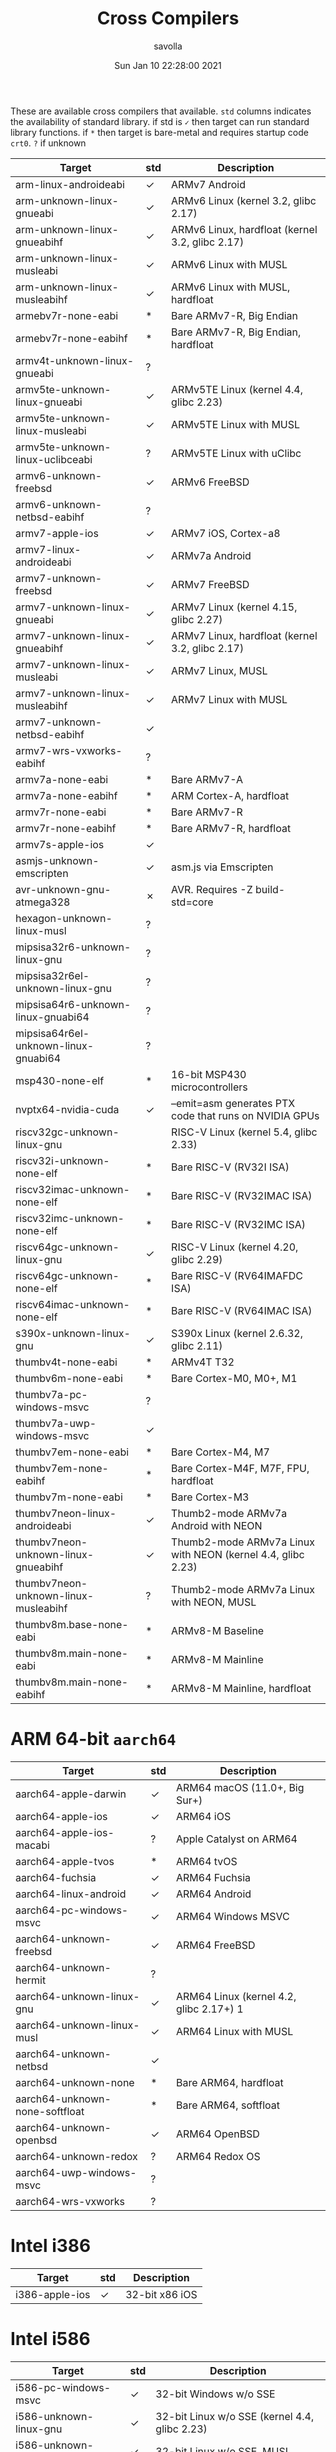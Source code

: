#+TITLE: Cross Compilers
#+AUTHOR: savolla
#+EMAIL: savolla@protonmail.com
#+DATE: Sun Jan 10 22:28:00 2021
#+HUGO_BASE_DIR: ~/txt/blog/
#+HUGO_SECTION: en/posts

:PROPERTIES:
:EXPORT_FILE_NAME: all-available-cross-compilers-on-earth
:EXPORT_TITLE: List of All Available Cross-Compilers
:HUGO_BASE_DIR: ~/txt/blog/
:HUGO_SECTION: en/posts
:EXPORT_AUTHOR: savolla
:END:

These are available cross compilers that available. =std= columns indicates the availability of standard library. if std is =✓= then target can run standard library functions. if =*= then target is bare-metal and requires startup code ~crt0~. =?= if unknown

| Target                               | std | Description                                                 |
|--------------------------------------+-----+-------------------------------------------------------------|
| arm-linux-androideabi                | ✓   | ARMv7 Android                                               |
| arm-unknown-linux-gnueabi            | ✓   | ARMv6 Linux (kernel 3.2, glibc 2.17)                        |
| arm-unknown-linux-gnueabihf          | ✓   | ARMv6 Linux, hardfloat (kernel 3.2, glibc 2.17)             |
| arm-unknown-linux-musleabi           | ✓   | ARMv6 Linux with MUSL                                       |
| arm-unknown-linux-musleabihf         | ✓   | ARMv6 Linux with MUSL, hardfloat                            |
| armebv7r-none-eabi                   | *   | Bare ARMv7-R, Big Endian                                    |
| armebv7r-none-eabihf                 | *   | Bare ARMv7-R, Big Endian, hardfloat                         |
| armv4t-unknown-linux-gnueabi         | ?   |                                                             |
| armv5te-unknown-linux-gnueabi        | ✓   | ARMv5TE Linux (kernel 4.4, glibc 2.23)                      |
| armv5te-unknown-linux-musleabi       | ✓   | ARMv5TE Linux with MUSL                                     |
| armv5te-unknown-linux-uclibceabi     | ?   | ARMv5TE Linux with uClibc                                   |
| armv6-unknown-freebsd                | ✓   | ARMv6 FreeBSD                                               |
| armv6-unknown-netbsd-eabihf          | ?   |                                                             |
| armv7-apple-ios                      | ✓   | ARMv7 iOS, Cortex-a8                                        |
| armv7-linux-androideabi              | ✓   | ARMv7a Android                                              |
| armv7-unknown-freebsd                | ✓   | ARMv7 FreeBSD                                               |
| armv7-unknown-linux-gnueabi          | ✓   | ARMv7 Linux (kernel 4.15, glibc 2.27)                       |
| armv7-unknown-linux-gnueabihf        | ✓   | ARMv7 Linux, hardfloat (kernel 3.2, glibc 2.17)             |
| armv7-unknown-linux-musleabi         | ✓   | ARMv7 Linux, MUSL                                           |
| armv7-unknown-linux-musleabihf       | ✓   | ARMv7 Linux with MUSL                                       |
| armv7-unknown-netbsd-eabihf          | ✓   |                                                             |
| armv7-wrs-vxworks-eabihf             | ?   |                                                             |
| armv7a-none-eabi                     | *   | Bare ARMv7-A                                                |
| armv7a-none-eabihf                   | *   | ARM Cortex-A, hardfloat                                     |
| armv7r-none-eabi                     | *   | Bare ARMv7-R                                                |
| armv7r-none-eabihf                   | *   | Bare ARMv7-R, hardfloat                                     |
| armv7s-apple-ios                     | ✓   |                                                             |
| asmjs-unknown-emscripten             | ✓   | asm.js via Emscripten                                       |
| avr-unknown-gnu-atmega328            | ✗   | AVR. Requires -Z build-std=core                             |
| hexagon-unknown-linux-musl           | ?   |                                                             |
| mipsisa32r6-unknown-linux-gnu        | ?   |                                                             |
| mipsisa32r6el-unknown-linux-gnu      | ?   |                                                             |
| mipsisa64r6-unknown-linux-gnuabi64   | ?   |                                                             |
| mipsisa64r6el-unknown-linux-gnuabi64 | ?   |                                                             |
| msp430-none-elf                      | *   | 16-bit MSP430 microcontrollers                              |
| nvptx64-nvidia-cuda                  | ✓   | --emit=asm generates PTX code that runs on NVIDIA GPUs      |
| riscv32gc-unknown-linux-gnu          |     | RISC-V Linux (kernel 5.4, glibc 2.33)                       |
| riscv32i-unknown-none-elf            | *   | Bare RISC-V (RV32I ISA)                                     |
| riscv32imac-unknown-none-elf         | *   | Bare RISC-V (RV32IMAC ISA)                                  |
| riscv32imc-unknown-none-elf          | *   | Bare RISC-V (RV32IMC ISA)                                   |
| riscv64gc-unknown-linux-gnu          | ✓   | RISC-V Linux (kernel 4.20, glibc 2.29)                      |
| riscv64gc-unknown-none-elf           | *   | Bare RISC-V (RV64IMAFDC ISA)                                |
| riscv64imac-unknown-none-elf         | *   | Bare RISC-V (RV64IMAC ISA)                                  |
| s390x-unknown-linux-gnu              | ✓   | S390x Linux (kernel 2.6.32, glibc 2.11)                     |
| thumbv4t-none-eabi                   | *   | ARMv4T T32                                                  |
| thumbv6m-none-eabi                   | *   | Bare Cortex-M0, M0+, M1                                     |
| thumbv7a-pc-windows-msvc             | ?   |                                                             |
| thumbv7a-uwp-windows-msvc            | ✓   |                                                             |
| thumbv7em-none-eabi                  | *   | Bare Cortex-M4, M7                                          |
| thumbv7em-none-eabihf                | *   | Bare Cortex-M4F, M7F, FPU, hardfloat                        |
| thumbv7m-none-eabi                   | *   | Bare Cortex-M3                                              |
| thumbv7neon-linux-androideabi        | ✓   | Thumb2-mode ARMv7a Android with NEON                        |
| thumbv7neon-unknown-linux-gnueabihf  | ✓   | Thumb2-mode ARMv7a Linux with NEON (kernel 4.4, glibc 2.23) |
| thumbv7neon-unknown-linux-musleabihf | ?   | Thumb2-mode ARMv7a Linux with NEON, MUSL                    |
| thumbv8m.base-none-eabi              | *   | ARMv8-M Baseline                                            |
| thumbv8m.main-none-eabi              | *   | ARMv8-M Mainline                                            |
| thumbv8m.main-none-eabihf            | *   | ARMv8-M Mainline, hardfloat                                 |

* ARM 64-bit ~aarch64~

| Target                         | std | Description                             |
|--------------------------------+-----+-----------------------------------------|
| aarch64-apple-darwin           | ✓   | ARM64 macOS (11.0+, Big Sur+)           |
| aarch64-apple-ios              | ✓   | ARM64 iOS                               |
| aarch64-apple-ios-macabi       | ?   | Apple Catalyst on ARM64                 |
| aarch64-apple-tvos             | *   | ARM64 tvOS                              |
| aarch64-fuchsia                | ✓   | ARM64 Fuchsia                           |
| aarch64-linux-android          | ✓   | ARM64 Android                           |
| aarch64-pc-windows-msvc        | ✓   | ARM64 Windows MSVC                      |
| aarch64-unknown-freebsd        | ✓   | ARM64 FreeBSD                           |
| aarch64-unknown-hermit         | ?   |                                         |
| aarch64-unknown-linux-gnu      | ✓   | ARM64 Linux (kernel 4.2, glibc 2.17+) 1 |
| aarch64-unknown-linux-musl     | ✓   | ARM64 Linux with MUSL                   |
| aarch64-unknown-netbsd         | ✓   |                                         |
| aarch64-unknown-none           | *   | Bare ARM64, hardfloat                   |
| aarch64-unknown-none-softfloat | *   | Bare ARM64, softfloat                   |
| aarch64-unknown-openbsd        | ✓   | ARM64 OpenBSD                           |
| aarch64-unknown-redox          | ?   | ARM64 Redox OS                          |
| aarch64-uwp-windows-msvc       | ?   |                                         |
| aarch64-wrs-vxworks            | ?   |                                         |

* Intel i386

| Target         | std | Description    |
|----------------+-----+----------------|
| i386-apple-ios | ✓   | 32-bit x86 iOS |

* Intel i586

| Target                  | std | Description                                   |
|-------------------------+-----+-----------------------------------------------|
| i586-pc-windows-msvc    | ✓   | 32-bit Windows w/o SSE                        |
| i586-unknown-linux-gnu  | ✓   | 32-bit Linux w/o SSE (kernel 4.4, glibc 2.23) |
| i586-unknown-linux-musl | ✓   | 32-bit Linux w/o SSE, MUSL                    |

* Intel i686

| Target                  | std | Description                                |
|-------------------------+-----+--------------------------------------------|
| i686-apple-darwin       | ✓   | 32-bit macOS (10.7+, Lion+)                |
| i686-linux-android      | ✓   | 32-bit x86 Android                         |
| i686-pc-windows-gnu     | ✓   | 32-bit MinGW (Windows 7+)                  |
| i686-pc-windows-msvc    | ✓   | 32-bit MSVC (Windows 7+)                   |
| i686-pc-windows-msvc    | ✓   | 32-bit Windows XP support                  |
| i686-unknown-freebsd    | ✓   | 32-bit FreeBSD                             |
| i686-unknown-haiku      | ✓   | 32-bit Haiku                               |
| i686-unknown-linux-gnu  | ✓   | 32-bit Linux (kernel 2.6.32+, glibc 2.11+) |
| i686-unknown-linux-musl | ✓   | 32-bit Linux with MUSL                     |
| i686-unknown-netbsd     | ✓   | NetBSD/i386 with SSE2                      |
| i686-unknown-openbsd    | ✓   | 32-bit OpenBSD                             |
| i686-unknown-uefi       | ?   | 32-bit UEFI                                |
| i686-uwp-windows-gnu    | ?   |                                            |
| i686-uwp-windows-msvc   | ?   |                                            |
| i686-wrs-vxworks        | ?   |                                            |

* Intel 64-bit ~x86_64~

| Target                       | std | Description                                      |
|------------------------------+-----+--------------------------------------------------|
| x86_64-apple-darwin          | ✓   | 64-bit macOS (10.7+, Lion+)                      |
| x86_64-apple-ios             | ✓   | 64-bit x86 iOS                                   |
| x86_64-apple-ios-macabi      | ✓   | Apple Catalyst on x86_64                         |
| x86_64-apple-tvos            | *   | x86 64-bit tvOS                                  |
| x86_64-fortanix-unknown-sgx  | ✓   | Fortanix ABI for 64-bit Intel SGX                |
| x86_64-fuchsia               | ✓   | 64-bit Fuchsia                                   |
| x86_64-linux-android         | ✓   | 64-bit x86 Android                               |
| x86_64-linux-kernel          | *   | Linux kernel modules                             |
| x86_64-pc-solaris            | ?   |                                                  |
| x86_64-pc-windows-gnu        | ✓   | 64-bit MinGW (Windows 7+)                        |
| x86_64-pc-windows-msvc       | ✓   | 64-bit MSVC (Windows 7+)                         |
| x86_64-pc-windows-msvc       | ✓   | 64-bit Windows XP support                        |
| x86_64-rumprun-netbsd        | ✓   | 64-bit NetBSD Rump Kernel                        |
| x86_64-sun-solaris           | ✓   | 64-bit Solaris 10/11, illumos                    |
| x86_64-unknown-dragonfly     | ✓   | 64-bit DragonFlyBSD                              |
| x86_64-unknown-freebsd       | ✓   | 64-bit FreeBSD                                   |
| x86_64-unknown-haiku         | ✓   | 64-bit Haiku                                     |
| x86_64-unknown-hermit        | ?   |                                                  |
| x86_64-unknown-hermit-kernel | ?   | HermitCore kernel                                |
| x86_64-unknown-illumos       | ✓   | illumos                                          |
| x86_64-unknown-l4re-uclibc   | ?   |                                                  |
| x86_64-unknown-linux-gnu     | ✓   | 64-bit Linux (kernel 2.6.32+, glibc 2.11+)       |
| x86_64-unknown-linux-gnux32  | ✓   | 64-bit Linux (x32 ABI) (kernel 4.15, glibc 2.27) |
| x86_64-unknown-linux-musl    | ✓   | 64-bit Linux with MUSL                           |
| x86_64-unknown-netbsd        | ✓   | NetBSD/amd64                                     |
| x86_64-unknown-openbsd       | ✓   | 64-bit OpenBSD                                   |
| x86_64-unknown-redox         | ✓   | Redox OS                                         |
| x86_64-unknown-uefi          | ?   |                                                  |
| x86_64-uwp-windows-gnu       | ✓   |                                                  |
| x86_64-uwp-windows-msvc      | ✓   |                                                  |
| x86_64-wrs-vxworks           | ?   |                                                  |
* MIPS

| Target                    | std | Description                         |
|---------------------------+-----+-------------------------------------|
| mips-unknown-linux-gnu    | ✓   | MIPS Linux (kernel 4.4, glibc 2.23) |
| mips-unknown-linux-musl   | ✓   | MIPS Linux with MUSL                |
| mips-unknown-linux-uclibc | ✓   | MIPS Linux with uClibc              |

* MIPS 64-bit

| Target                           | std | Description                                         |
|----------------------------------+-----+-----------------------------------------------------|
| mips64-unknown-linux-gnuabi64    | ✓   | MIPS64 Linux, n64 ABI (kernel 4.4, glibc 2.23)      |
| mips64-unknown-linux-muslabi64   | ✓   | MIPS64 Linux, n64 ABI, MUSL                         |
| mips64el-unknown-linux-gnuabi64  | ✓   | MIPS64 (LE) Linux, n64 ABI (kernel 4.4, glibc 2.23) |
| mips64el-unknown-linux-muslabi64 | ✓   | MIPS64 (LE) Linux, n64 ABI, MUSL                    |
* WASM

| Target                    | std | Description                |
|---------------------------+-----+----------------------------|
| wasm32-unknown-emscripten | ✓   | WebAssembly via Emscripten |
| wasm32-unknown-unknown    | ✓   | WebAssembly                |
| wasm32-wasi               | ✓   | WebAssembly with WASI      |
* SPARC 32-bit
| Target                  | std | Description        |
|-------------------------+-----+--------------------|
| sparc-unknown-linux-gnu | ✓   | 32-bit SPARC Linux |

* SPARC 64-bit
| Target                      | std | Description                               |
|-----------------------------+-----+-------------------------------------------|
| sparc64-unknown-linux-gnu   | ✓   | SPARC Linux (kernel 4.4, glibc 2.23)      |
| sparc64-unknown-netbsd      | ✓   | NetBSD/sparc64                            |
| sparc64-unknown-openbsd     | ?   |                                           |
| sparcv9-sun-solaris         | ✓   | SPARC Solaris 10/11, illumos              |
| mipsel-sony-psp             | *   | MIPS (LE) Sony PlayStation Portable (PSP) |
| mipsel-unknown-linux-gnu    | ✓   | MIPS (LE) Linux (kernel 4.4, glibc 2.23)  |
| mipsel-unknown-linux-musl   | ✓   | MIPS (LE) Linux with MUSL                 |
| mipsel-unknown-linux-uclibc | ✓   | MIPS (LE) Linux with uClibc               |
| mipsel-unknown-none         | *   | Bare MIPS (LE) softfloat                  |
* PowerPC 32-bit
| Target | std | Description |
|--------+-----+-------------|
| powerpc-unknown-linux-gnu            | ✓   | PowerPC Linux (kernel 2.6.32, glibc 2.11)                   |
| powerpc-unknown-linux-gnuspe         | ✓   | PowerPC SPE Linux                                           |
| powerpc-unknown-linux-musl           | ?   |                                                             |
| powerpc-unknown-netbsd               | ✓   |                                                             |
| powerpc-wrs-vxworks                  | ?   |                                                             |
| powerpc-wrs-vxworks-spe              | ?   |                                                             |
* PowerPC 64-bit
| Target                         | std | Description                             |
|--------------------------------+-----+-----------------------------------------|
| powerpc64-unknown-freebsd      | ✓   | PPC64 FreeBSD (ELFv1 and ELFv2)         |
| powerpc64-unknown-linux-gnu    | ✓   | PPC64 Linux (kernel 2.6.32, glibc 2.11) |
| powerpc64-unknown-linux-musl   | ?   |                                         |
| powerpc64-wrs-vxworks          | ?   |                                         |
| powerpc64le-unknown-linux-gnu  | ✓   | PPC64LE Linux (kernel 3.10, glibc 2.17) |
| powerpc64le-unknown-linux-musl | ?   |                                         |
*
| Target | std | Description |
|--------+-----+-------------|
